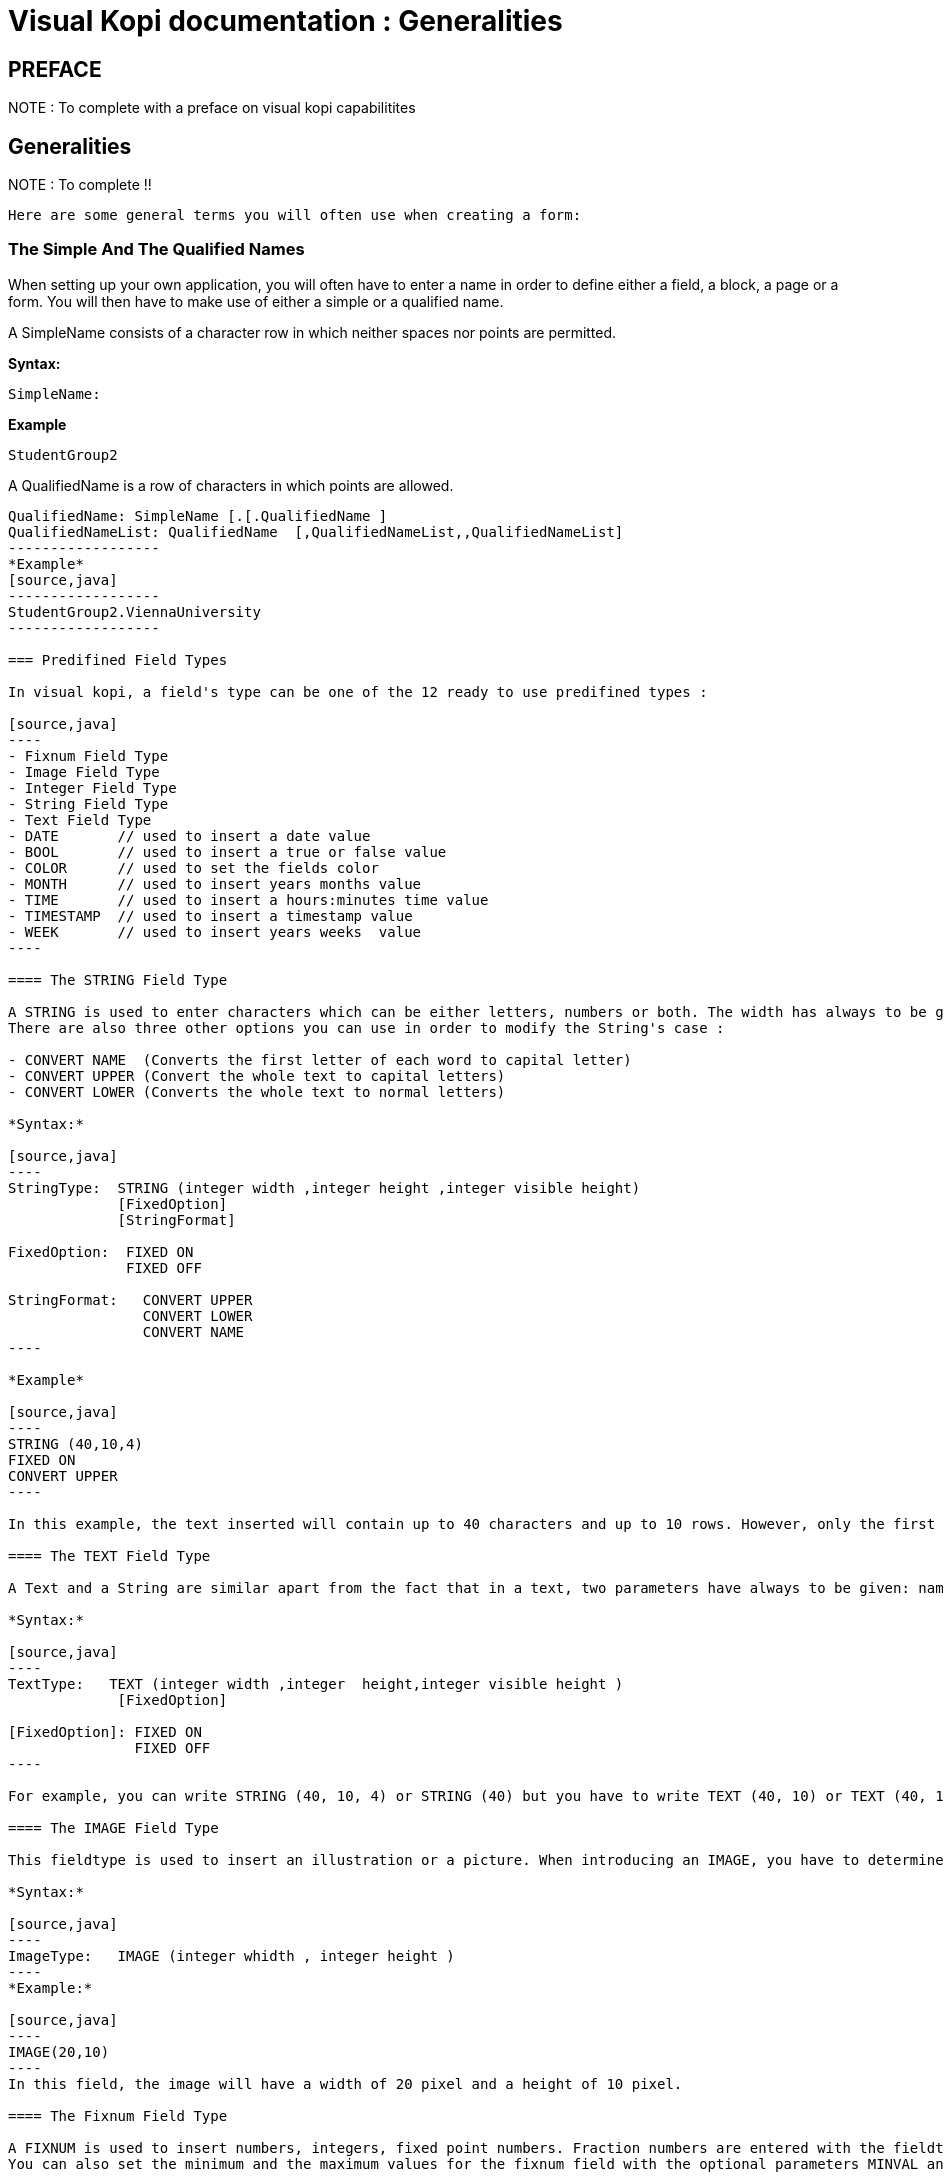= Visual Kopi documentation	: Generalities
:doctype: book


[preface]
PREFACE
-------
NOTE : To complete with a preface on visual kopi capabilitites


== Generalities

NOTE : To complete !!

 Here are some general terms you will often use when creating a form: 

=== The Simple And The Qualified Names

When setting up your own application, you will often have to enter a name in order to define either a field, a block, a page or a form. You will then have to make use of either a simple or a qualified name.

A SimpleName consists of a character row in which neither spaces nor points are permitted.

*Syntax:*
[source,java]
-----------------
SimpleName: 
-----------------
*Example*
[source,java]
-----------------
StudentGroup2
-----------------
A QualifiedName is a row of characters in which points are allowed.
[source,java]
-----------------
QualifiedName: SimpleName [.[.QualifiedName ]
QualifiedNameList: QualifiedName  [,QualifiedNameList,,QualifiedNameList]
------------------
*Example*
[source,java]
------------------
StudentGroup2.ViennaUniversity
------------------

=== Predifined Field Types 

In visual kopi, a field's type can be one of the 12 ready to use predifined types : 

[source,java]
----
- Fixnum Field Type
- Image Field Type
- Integer Field Type
- String Field Type
- Text Field Type
- DATE       // used to insert a date value
- BOOL       // used to insert a true or false value 
- COLOR      // used to set the fields color
- MONTH      // used to insert years months value
- TIME       // used to insert a hours:minutes time value
- TIMESTAMP  // used to insert a timestamp value
- WEEK       // used to insert years weeks  value
----

==== The STRING Field Type

A STRING is used to enter characters which can be either letters, numbers or both. The width has always to be given. Moreover, you can optionaly indicate how many rows it will contain and how many will finally be displayed on the form. If these optional arguments are used, you have to indicate the carraige return method by specifying either the FIXED ON or the FIXED OFF option to avoid compilation errors. +
There are also three other options you can use in order to modify the String's case : 

- CONVERT NAME  (Converts the first letter of each word to capital letter)
- CONVERT UPPER (Convert the whole text to capital letters)
- CONVERT LOWER (Converts the whole text to normal letters)

*Syntax:*
 	
[source,java]
----
StringType:  STRING (integer width ,integer height ,integer visible height)
             [FixedOption]
             [StringFormat] 
              
FixedOption:  FIXED ON
              FIXED OFF             

StringFormat:   CONVERT UPPER
                CONVERT LOWER
                CONVERT NAME 
----

*Example*
 	
[source,java]
----
STRING (40,10,4)
FIXED ON
CONVERT UPPER
----

In this example, the text inserted will contain up to 40 characters and up to 10 rows. However, only the first 4 rows will be displayed on the form. Moreover, All the letters in the text will be converted to capital letters.

==== The TEXT Field Type

A Text and a String are similar apart from the fact that in a text, two parameters have always to be given: namely the width and the height of the field whereas you only need to determine the width in a string.

*Syntax:*
 	
[source,java]
----
TextType:   TEXT (integer width ,integer  height,integer visible height )
             [FixedOption]

[FixedOption]: FIXED ON
               FIXED OFF
----

For example, you can write STRING (40, 10, 4) or STRING (40) but you have to write TEXT (40, 10) or TEXT (40, 10, 4).

==== The IMAGE Field Type

This fieldtype is used to insert an illustration or a picture. When introducing an IMAGE, you have to determine its width and height. These values have to be integers and are measured in pixel. In this case, the two attributes are compulsory.The field will look like a file chooser that lets you choose and image file to show in the field.

*Syntax:*
 	
[source,java]
----
ImageType:   IMAGE (integer whidth , integer height )
----
*Example:*
 	
[source,java]
----
IMAGE(20,10) 
----
In this field, the image will have a width of 20 pixel and a height of 10 pixel.

==== The Fixnum Field Type 

A FIXNUM is used to insert numbers, integers, fixed point numbers. Fraction numbers are entered with the fieldtype FRACTION. The maximal width has to be determined for all them. In case of a fixed point number FIXNUM, the maximal scale i.e the number of characters standing after the comma has also to be defined. Also the comma has to be counted as a character. Only the width is to be defined in a FRACTION.
You can also set the minimum and the maximum values for the fixnum field with the optional parameters MINVAL and MAXVAL.

*Syntax:*
 	
[source,java]
----
FixedType:   FIXED (integer width,integer scale )
             [MINVAL fixed]
             [MAXVAL fixed]   
             
             FRACTION (integer width )
             [MINVAL fixed]
             [MAXVAL fixed]   
----

*Example*
 	
[source,java]
----
FIXED(4,2)       for 1,25
  MINVAL 0
  MAXVAL 3.0 
    
 
FRACTION(7)      for 1 35/64 
  MINVAL 0
  MAXVAL 25
----

==== The Integer Field Type

Integer field type is  LONG is used to insert integers. Only the text width is to be defined. The MINVAL and MAXVAL options are also available for this type.

*Syntax:*
 	
[source,java]
----
IntegerType:   LONG (integer width )
               [MINVAL integer ]
               [MAXVAL integer ]   
----

*Example*
 	
[source,java]
----
LONG(6)
MINVAL 0
MAXVAL 100 
----


=== Code Field Types

In addition to the predifined field types already available in visual kopi, you can define more specific types which are the ENUM type and the CODE type. Unlike the predifined field types, these types have to be set in the Type definition type of the form before you can use them in the fields.

==== The Type ENUM

An ENUM means enumeration or listing. An enum definition is made up of one or several strings and only the strings you have listed can be entered in the field.

*Syntax:*
 	
[source,java]
----
EnumType:   ENUM (EnumList )

EnumList:   String [, EnumList ]
----

*Example*
 	
[source,java]
----
ENUM ("X-Small","Small","Medium", *  Large", *  X-Large" )
----
indexterm:[CODE]

==== The Type CODE 

There are four different sorts of CODE: ::
* The CODE BOOL
* The CODE LONG
* The CODE FIXED 
* The CODE STRING

These codes enable you tpare place in your database. Actually, only the values you have assigned to each item you have entered will be saved in the database.

===== The Type CODE BOOL

In a CODE BOOL or BOOLEAN you have to assign a Boolean value to the item you have entered. Boolean values are such unvariable values like *  True" or *  False" and *  Yes" or *  No".

*Syntax:*
 	
[source,java]
----
CodeBooleanType:   CODE BOOL IS CodeBooleanList  END CODE

CodeBooleanList:   CodeBoolean  [CodeBooleanList]

CodeBoolean:   String code  = Boolean value
----

*Example*
 	
[source,java]
----
CODE BOOL IS
  *  married" = true
  *  single" = false
END CODE
----

===== The Type CODE LONG

In a CODE LONG, you assign to each item you have entered a LONG value.

*Syntax:*
 	
[source,java]
----
CodeIntegerType:   CODE LONG IS CodeIntegerList  END CODE

CodeIntegerList:   CodeInteger  [CodeIntegerList]

CodeInteger:   String code  = Integer value 
----

*Example*
 	
[source,java]
----
CODE LONG IS
    *  Monday" = 1
    *  Tuesday" = 2
    *  Wednesday" = 3
    *  Thursday" = 4
    *  Friday" = 5
    *  Saturday" = 6
    *  Sunday" = 7
END CODE
----

===== The Type CODE FIXED

In a CODE FIXED, each item you have entered will get a FIXED value, i.e integers, fixed point numbers and fraction numbers.

*Syntax:*
 	
[source,java]
----
CodeFixedType:   CODE FIXED IS [CodeFixedList] END CODE

CodeFixedList:   CodeFixed  [CodeFixedList]
  
CodeFixed:   String code  = Fixed value
----
*Example*
 	
[source,java]
----
CODE FIXED IS
  *  piece" = 1.00
  *  per cent" = 0.01
END CODE
----

===== The Type CODE STRING

In a CODE STRING, each item you have entered will get a STRING value, this can be useful for abreviations of long strings for example.

*Syntax:*
 	
[source,java]
----
CodeStringType:   CODE STRING IS [CodeStringType] END CODE

CodeStringType:   CodeString  [CodeStringType]
  
CodeString:   String code = String value
----
*Example*
 	
[source,java]
----
CODE STRING IS
  *  JDK" = *  Java Development Kit"
  *  JRE" = *  Java Runtime Environment"
END CODE
----

=== The LIST command

Once you have defined a fieldtype, you can make use of the LIST command in order to refer the user to a list or a table in the database which will help him when filling in the form in question. If you refer a fieldtype to a certain table, the field will get an icon on which you can click in order to retrieve this table. As this command connects the user with a certain table, you have to enumerate all columns of the table which information could be helpful for the user. In so doing, you will then have to enter at least one column. The information contained in the first element of the list must have the same standard type as the defined type as it is the one which will be entered in the field in question. In addition, you may choose to refer to an existing form (that should extend the VDictionaryForm class) using either the NEW command to get a button on buttom of the list allowing you to get to the refered form, or the ACCESS command to bypass the list and get directly to the refered form.



*Syntax:*
 	
[source,java]
----

List:   LIST TableReference [NEW | ACESS QualifiedName ] 
        IS ListColumns 
        END LIST
        

        
TableReference: SimpleName table

ListColumns:   ListColumn  [ListColumns]

ListColumn:   String field = SimpleName column : Predifined Field Type   

----

This command is usualy used when defining a new type, here is an example where we define the Lecturer Type as a STRING(8) value from the Symbol field of the *  Lecturer" table on the database, when clicking on a field of Type Lecturer, you will have a list with three columns (Symbol, Surname and Lesson) retreived from the *  Lecturer table". Selecting a row from this list will put the symbol value in the field.

*Example*
 	
[source,java]
----
TYPE Lecturer IS
  STRING (8)
  CONVERT UPPER

  LIST *  Lecturer" IS
    *  Symbol" = Symbol : STRING (8)
    *  Name" = Name : STRING (40)
    *  Surname" = Surname : STRING (40)
    *  Lesson" = Lesson : STRING (20)
  END LIST
...
END TYPE
----

==== The SELECT command

As you had the possibility to call up a list or a table from the database with the option LIST, you now can make Kopi sort out information from a whole list or a table which the option SELECT and this, according to criteria you have to define. Let’s say you want to view the degrees which can be achieved in a certain year. For this, you have to use the SELECT command as you see in the following rows:

*Example*
 	
[source,java]
----
TYPE CurrentDegree (Integer year) IS
     STRING (8)
       CONVERT UPPER
  LIST{(
        SELECT Symbol, Description
        FROM   Degree
        WHERE Year = : (year)
        )} IS

        *  Symbol" = Symbol : STRING (8)
        *  Description" = Description : STRING (40)
  END LIST
END TYPE
----
"Degree" is the database table to which we have to access in order to select the information. The command SELECT is used in order to enter the columns in which Kopi has to make its research. After FROM, you have to enter the table from which these columns are to be selected and after WHERE, you have to enter the conditions according to which this selection has to be carried out.

The sign *  =" means the value of the data delivered after the selection must correspond to the conditions you have entered.
The sign *  :" inserts one Java expression. After this Java expression, you can insert a SQL expression again. (See JLS 15.27)
Finally, you have to define for each of them the fieldtype. 

As a result of your selection, you will then have a table with two columns which will contain the different sorts of degrees achievable in the year you have entered.

